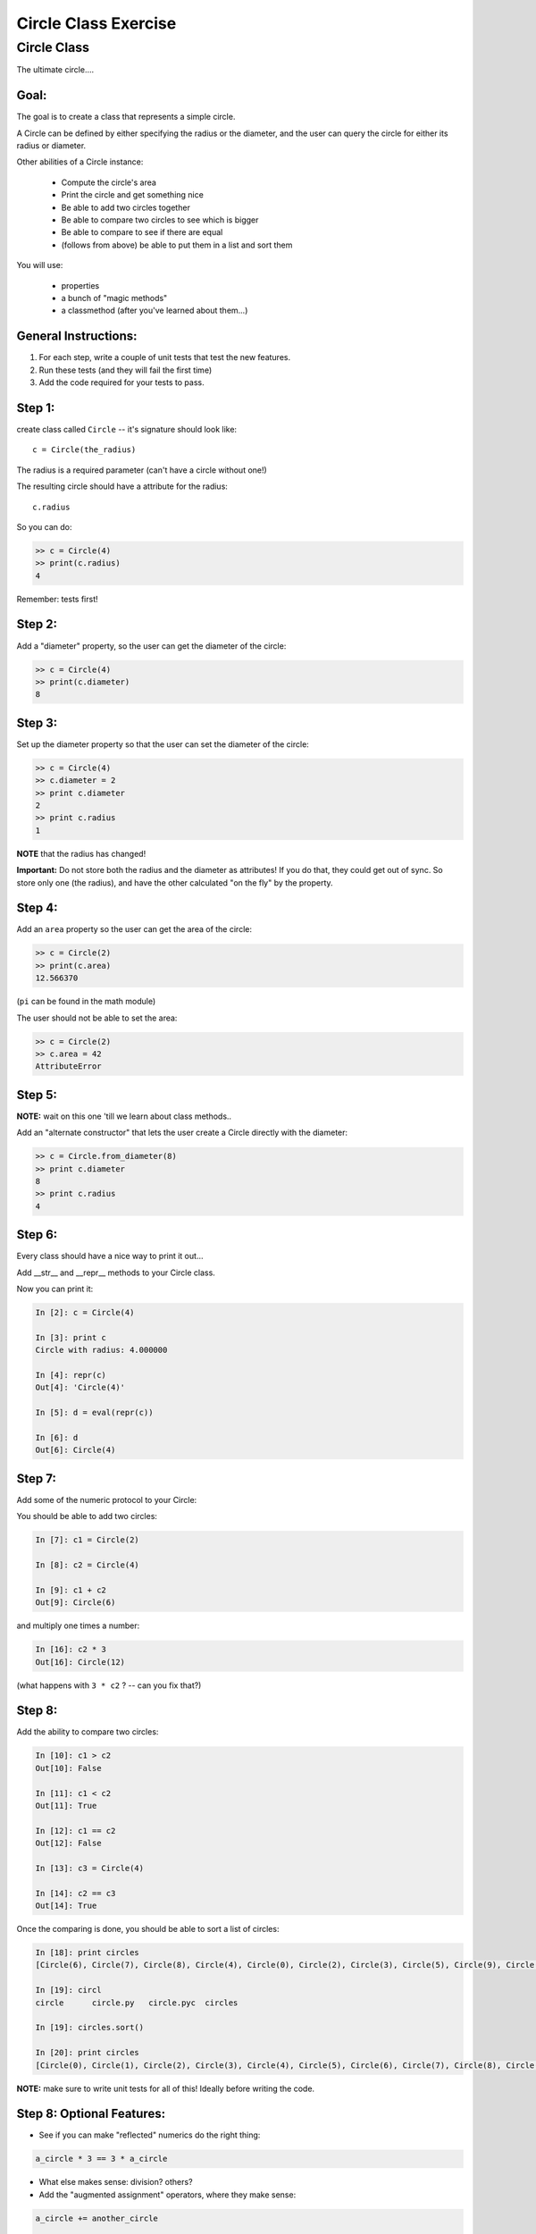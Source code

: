 .. _exercise_circle_class:

#####################
Circle Class Exercise
#####################

Circle Class
============

The ultimate circle....


Goal:
-----

The goal is to create a class that represents a simple circle.

A Circle can be defined by either specifying the radius or the diameter,
and the user can query the circle for either its radius or diameter.

Other abilities of a Circle instance:

 * Compute the circle's area
 * Print the circle and get something nice
 * Be able to add two circles together
 * Be able to compare two circles to see which is bigger
 * Be able to compare to see if there are equal
 * (follows from above) be able to put them in a list and sort them


You will use:

  - properties
  - a bunch of "magic methods"
  - a classmethod (after you've learned about them...)


General Instructions:
---------------------

1. For each step, write a couple of unit tests that test the new features.

2. Run these tests (and they will fail the first time)

3. Add the code required for your tests to pass.


Step 1:
-------

create class called ``Circle`` -- it's signature should look like::

  c = Circle(the_radius)

The radius is a required parameter (can't have a circle without one!)

The resulting circle should have a attribute for the radius::

  c.radius

So you can do:

.. code-block:: python

    >> c = Circle(4)
    >> print(c.radius)
    4

Remember: tests first!

Step 2:
-------

Add a "diameter" property, so the user can get the diameter of the circle:

.. code-block:: python

    >> c = Circle(4)
    >> print(c.diameter)
    8

Step 3:
-------

Set up the diameter property so that the user can set the diameter of the circle:

.. code-block:: python

    >> c = Circle(4)
    >> c.diameter = 2
    >> print c.diameter
    2
    >> print c.radius
    1

**NOTE** that the radius has changed!

**Important:** Do not store both the radius and the diameter as attributes! If you do that, they could get out of sync. So store only one (the radius), and have the other calculated "on the fly" by the property.

Step 4:
--------

Add an ``area`` property so the user can get the area of the circle:

.. code-block:: python

    >> c = Circle(2)
    >> print(c.area)
    12.566370

(``pi`` can be found in the math module)

The user should not be able to set the area:

.. code-block:: python

    >> c = Circle(2)
    >> c.area = 42
    AttributeError

Step 5:
-------

**NOTE:** wait on this one 'till we learn about class methods..

Add an "alternate constructor" that lets the user create a Circle directly
with the diameter:

.. code-block:: python

    >> c = Circle.from_diameter(8)
    >> print c.diameter
    8
    >> print c.radius
    4

Step 6:
-------

Every class should have a nice way to print it out...

Add __str__ and __repr__ methods to your Circle class.

Now you can print it:

.. code-block:: ipython

    In [2]: c = Circle(4)

    In [3]: print c
    Circle with radius: 4.000000

    In [4]: repr(c)
    Out[4]: 'Circle(4)'

    In [5]: d = eval(repr(c))

    In [6]: d
    Out[6]: Circle(4)

Step 7:
--------

Add some of the numeric protocol to your Circle:

You should be able to add two circles:

.. code-block:: ipython

    In [7]: c1 = Circle(2)

    In [8]: c2 = Circle(4)

    In [9]: c1 + c2
    Out[9]: Circle(6)

and multiply one times a number:

.. code-block:: ipython

    In [16]: c2 * 3
    Out[16]: Circle(12)

(what happens with ``3 * c2`` ? -- can you fix that?)



Step 8:
--------

Add the ability to compare two circles:

.. code-block:: ipython

    In [10]: c1 > c2
    Out[10]: False

    In [11]: c1 < c2
    Out[11]: True

    In [12]: c1 == c2
    Out[12]: False

    In [13]: c3 = Circle(4)

    In [14]: c2 == c3
    Out[14]: True


Once the comparing is done,  you should be able to sort a list of circles:

.. code-block:: ipython

    In [18]: print circles
    [Circle(6), Circle(7), Circle(8), Circle(4), Circle(0), Circle(2), Circle(3), Circle(5), Circle(9), Circle(1)]

    In [19]: circl
    circle      circle.py   circle.pyc  circles

    In [19]: circles.sort()

    In [20]: print circles
    [Circle(0), Circle(1), Circle(2), Circle(3), Circle(4), Circle(5), Circle(6), Circle(7), Circle(8), Circle(9)]

**NOTE:** make sure to write unit tests for all of this! Ideally before writing the code.

Step 8: Optional Features:
--------------------------

* See if you can make "reflected" numerics do the right thing:

.. code-block:: python

    a_circle * 3 == 3 * a_circle

* What else makes sense: division?  others?

* Add the "augmented assignment" operators, where they make sense:

.. code-block:: python

  a_circle += another_circle

  a_circle *= 2

* look through all the "magic methods" and see what makes sense for circles


Step 9: Subclassing!
--------------------

You've got a circle already -- what if you needed a Sphere? They have a fair bit in common -- both defined by a radius, same relationship of radius to diameter, etc.

So we can get a pretty useful Sphere class by simply subclassing Circle, and adding and changing a couple things.

* Create a ``Sphere`` Class that subclasses ``Circle``.

* Override the ``__str__`` and ``__repr__`` methods to be appropriate for Spheres.

* Create a ``volume`` property that returns the volume (hint: volume of a sphere is: 4/3 pi r^3).

* Override the area property so that it either computes the surface area of a sphere (what's the formula for that???), or have it raise an Exception: maybe ``NotImplementedError``.

Make sure to write some tests -- maybe ahead of time! --  that confirm that all this works. And the other things like addition, and sorting...

Check that the ``Sphere.from_diameter()`` alternate constructor actually creates a Sphere! (you DO NOT have to write a new classmethod for that!) -- pretty cool, eh?





